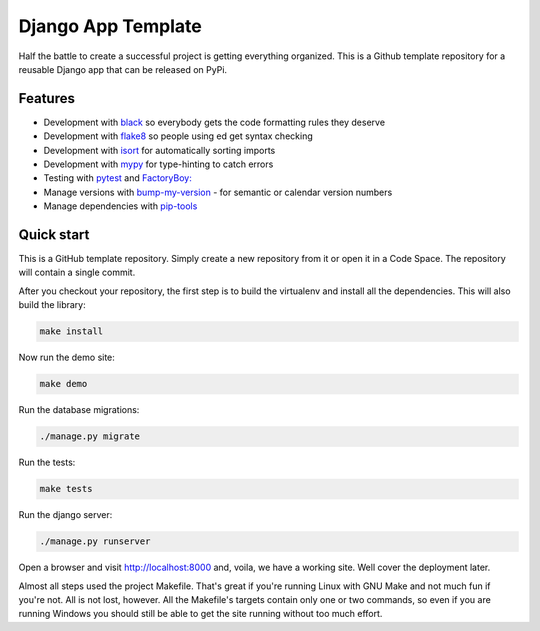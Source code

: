 ===================
Django App Template
===================
Half the battle to create a successful project is getting everything
organized. This is a Github template repository for a reusable Django
app that can be released on PyPi.

Features
--------
* Development with `black <https://github.com/psf/black>`_ so everybody gets the code formatting rules they deserve
* Development with `flake8 <https://flake8.pycqa.org/en/latest/>`_ so people using ed get syntax checking
* Development with `isort <https://pycqa.github.io/isort/>`_ for automatically sorting imports
* Development with `mypy <https://mypy-lang.org/>`_ for type-hinting to catch errors
* Testing with `pytest <https://docs.pytest.org/>`_ and `FactoryBoy: <https://factoryboy.readthedocs.io/en/stable/>`_
* Manage versions with `bump-my-version <https://github.com/callowayproject/bump-my-version>`_ - for semantic or calendar version numbers
* Manage dependencies with `pip-tools <https://github.com/jazzband/pip-tools>`_

Quick start
-----------
This is a GitHub template repository. Simply create a new repository from it
or open it in a Code Space. The repository will contain a single commit.

After you checkout your repository, the first step is to build the virtualenv
and install all the dependencies. This will also build the library:

..  code-block:: shell

    make install

Now run the demo site:

..  code-block:: shell

    make demo

Run the database migrations:

..  code-block:: shell

    ./manage.py migrate

Run the tests:

..  code-block:: shell

    make tests

Run the django server:

..  code-block:: shell

    ./manage.py runserver

Open a browser and visit http://localhost:8000 and, voila, we have a working
site. Well cover the deployment later.

Almost all steps used the project Makefile. That's great if you're running
Linux with GNU Make and not much fun if you're not. All is not lost, however.
All the Makefile's targets contain only one or two commands, so even if you
are running Windows you should still be able to get the site running without
too much effort.
